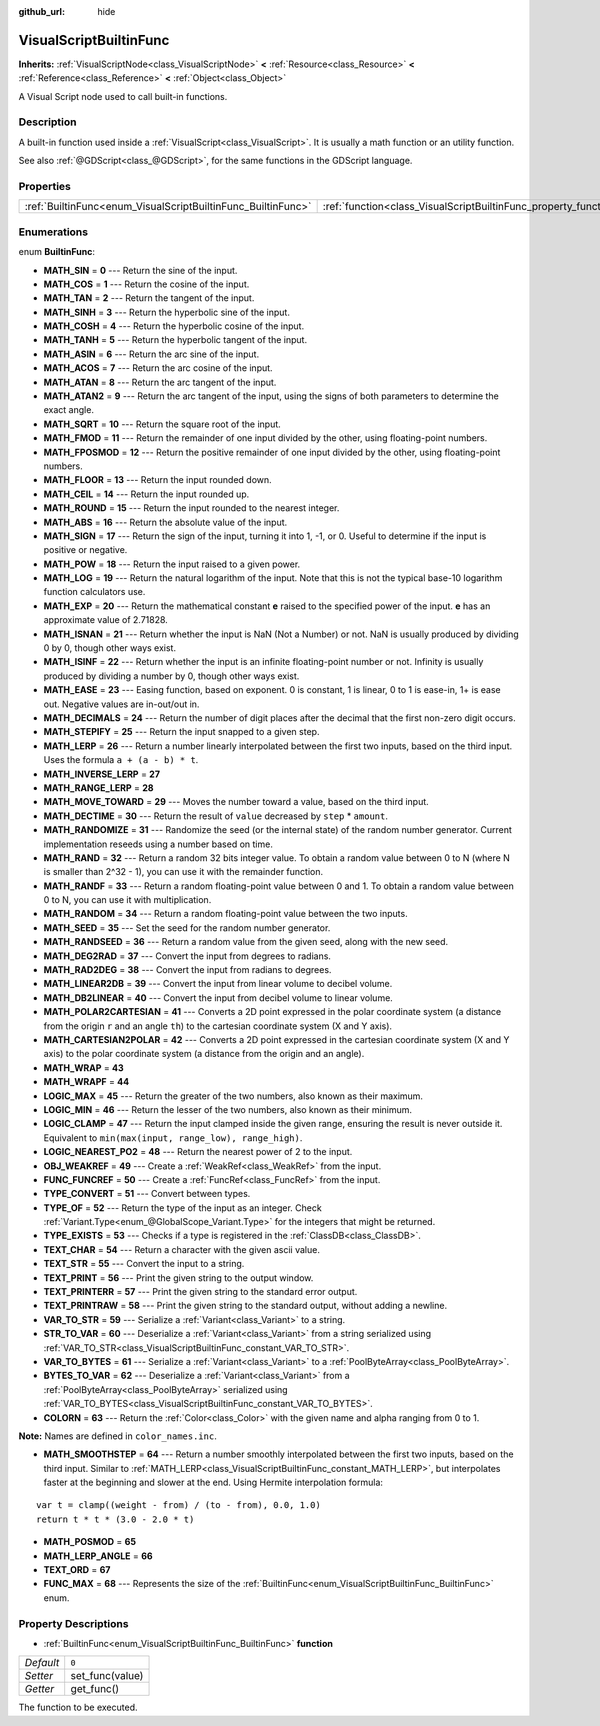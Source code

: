 :github_url: hide

.. Generated automatically by doc/tools/make_rst.py in Rebel Engine's source tree.
.. DO NOT EDIT THIS FILE, but the VisualScriptBuiltinFunc.xml source instead.
.. The source is found in doc/classes or modules/<name>/doc_classes.

.. _class_VisualScriptBuiltinFunc:

VisualScriptBuiltinFunc
=======================

**Inherits:** :ref:`VisualScriptNode<class_VisualScriptNode>` **<** :ref:`Resource<class_Resource>` **<** :ref:`Reference<class_Reference>` **<** :ref:`Object<class_Object>`

A Visual Script node used to call built-in functions.

Description
-----------

A built-in function used inside a :ref:`VisualScript<class_VisualScript>`. It is usually a math function or an utility function.

See also :ref:`@GDScript<class_@GDScript>`, for the same functions in the GDScript language.

Properties
----------

+--------------------------------------------------------------+------------------------------------------------------------------+-------+
| :ref:`BuiltinFunc<enum_VisualScriptBuiltinFunc_BuiltinFunc>` | :ref:`function<class_VisualScriptBuiltinFunc_property_function>` | ``0`` |
+--------------------------------------------------------------+------------------------------------------------------------------+-------+

Enumerations
------------

.. _enum_VisualScriptBuiltinFunc_BuiltinFunc:

.. _class_VisualScriptBuiltinFunc_constant_MATH_SIN:

.. _class_VisualScriptBuiltinFunc_constant_MATH_COS:

.. _class_VisualScriptBuiltinFunc_constant_MATH_TAN:

.. _class_VisualScriptBuiltinFunc_constant_MATH_SINH:

.. _class_VisualScriptBuiltinFunc_constant_MATH_COSH:

.. _class_VisualScriptBuiltinFunc_constant_MATH_TANH:

.. _class_VisualScriptBuiltinFunc_constant_MATH_ASIN:

.. _class_VisualScriptBuiltinFunc_constant_MATH_ACOS:

.. _class_VisualScriptBuiltinFunc_constant_MATH_ATAN:

.. _class_VisualScriptBuiltinFunc_constant_MATH_ATAN2:

.. _class_VisualScriptBuiltinFunc_constant_MATH_SQRT:

.. _class_VisualScriptBuiltinFunc_constant_MATH_FMOD:

.. _class_VisualScriptBuiltinFunc_constant_MATH_FPOSMOD:

.. _class_VisualScriptBuiltinFunc_constant_MATH_FLOOR:

.. _class_VisualScriptBuiltinFunc_constant_MATH_CEIL:

.. _class_VisualScriptBuiltinFunc_constant_MATH_ROUND:

.. _class_VisualScriptBuiltinFunc_constant_MATH_ABS:

.. _class_VisualScriptBuiltinFunc_constant_MATH_SIGN:

.. _class_VisualScriptBuiltinFunc_constant_MATH_POW:

.. _class_VisualScriptBuiltinFunc_constant_MATH_LOG:

.. _class_VisualScriptBuiltinFunc_constant_MATH_EXP:

.. _class_VisualScriptBuiltinFunc_constant_MATH_ISNAN:

.. _class_VisualScriptBuiltinFunc_constant_MATH_ISINF:

.. _class_VisualScriptBuiltinFunc_constant_MATH_EASE:

.. _class_VisualScriptBuiltinFunc_constant_MATH_DECIMALS:

.. _class_VisualScriptBuiltinFunc_constant_MATH_STEPIFY:

.. _class_VisualScriptBuiltinFunc_constant_MATH_LERP:

.. _class_VisualScriptBuiltinFunc_constant_MATH_INVERSE_LERP:

.. _class_VisualScriptBuiltinFunc_constant_MATH_RANGE_LERP:

.. _class_VisualScriptBuiltinFunc_constant_MATH_MOVE_TOWARD:

.. _class_VisualScriptBuiltinFunc_constant_MATH_DECTIME:

.. _class_VisualScriptBuiltinFunc_constant_MATH_RANDOMIZE:

.. _class_VisualScriptBuiltinFunc_constant_MATH_RAND:

.. _class_VisualScriptBuiltinFunc_constant_MATH_RANDF:

.. _class_VisualScriptBuiltinFunc_constant_MATH_RANDOM:

.. _class_VisualScriptBuiltinFunc_constant_MATH_SEED:

.. _class_VisualScriptBuiltinFunc_constant_MATH_RANDSEED:

.. _class_VisualScriptBuiltinFunc_constant_MATH_DEG2RAD:

.. _class_VisualScriptBuiltinFunc_constant_MATH_RAD2DEG:

.. _class_VisualScriptBuiltinFunc_constant_MATH_LINEAR2DB:

.. _class_VisualScriptBuiltinFunc_constant_MATH_DB2LINEAR:

.. _class_VisualScriptBuiltinFunc_constant_MATH_POLAR2CARTESIAN:

.. _class_VisualScriptBuiltinFunc_constant_MATH_CARTESIAN2POLAR:

.. _class_VisualScriptBuiltinFunc_constant_MATH_WRAP:

.. _class_VisualScriptBuiltinFunc_constant_MATH_WRAPF:

.. _class_VisualScriptBuiltinFunc_constant_LOGIC_MAX:

.. _class_VisualScriptBuiltinFunc_constant_LOGIC_MIN:

.. _class_VisualScriptBuiltinFunc_constant_LOGIC_CLAMP:

.. _class_VisualScriptBuiltinFunc_constant_LOGIC_NEAREST_PO2:

.. _class_VisualScriptBuiltinFunc_constant_OBJ_WEAKREF:

.. _class_VisualScriptBuiltinFunc_constant_FUNC_FUNCREF:

.. _class_VisualScriptBuiltinFunc_constant_TYPE_CONVERT:

.. _class_VisualScriptBuiltinFunc_constant_TYPE_OF:

.. _class_VisualScriptBuiltinFunc_constant_TYPE_EXISTS:

.. _class_VisualScriptBuiltinFunc_constant_TEXT_CHAR:

.. _class_VisualScriptBuiltinFunc_constant_TEXT_STR:

.. _class_VisualScriptBuiltinFunc_constant_TEXT_PRINT:

.. _class_VisualScriptBuiltinFunc_constant_TEXT_PRINTERR:

.. _class_VisualScriptBuiltinFunc_constant_TEXT_PRINTRAW:

.. _class_VisualScriptBuiltinFunc_constant_VAR_TO_STR:

.. _class_VisualScriptBuiltinFunc_constant_STR_TO_VAR:

.. _class_VisualScriptBuiltinFunc_constant_VAR_TO_BYTES:

.. _class_VisualScriptBuiltinFunc_constant_BYTES_TO_VAR:

.. _class_VisualScriptBuiltinFunc_constant_COLORN:

.. _class_VisualScriptBuiltinFunc_constant_MATH_SMOOTHSTEP:

.. _class_VisualScriptBuiltinFunc_constant_MATH_POSMOD:

.. _class_VisualScriptBuiltinFunc_constant_MATH_LERP_ANGLE:

.. _class_VisualScriptBuiltinFunc_constant_TEXT_ORD:

.. _class_VisualScriptBuiltinFunc_constant_FUNC_MAX:

enum **BuiltinFunc**:

- **MATH_SIN** = **0** --- Return the sine of the input.

- **MATH_COS** = **1** --- Return the cosine of the input.

- **MATH_TAN** = **2** --- Return the tangent of the input.

- **MATH_SINH** = **3** --- Return the hyperbolic sine of the input.

- **MATH_COSH** = **4** --- Return the hyperbolic cosine of the input.

- **MATH_TANH** = **5** --- Return the hyperbolic tangent of the input.

- **MATH_ASIN** = **6** --- Return the arc sine of the input.

- **MATH_ACOS** = **7** --- Return the arc cosine of the input.

- **MATH_ATAN** = **8** --- Return the arc tangent of the input.

- **MATH_ATAN2** = **9** --- Return the arc tangent of the input, using the signs of both parameters to determine the exact angle.

- **MATH_SQRT** = **10** --- Return the square root of the input.

- **MATH_FMOD** = **11** --- Return the remainder of one input divided by the other, using floating-point numbers.

- **MATH_FPOSMOD** = **12** --- Return the positive remainder of one input divided by the other, using floating-point numbers.

- **MATH_FLOOR** = **13** --- Return the input rounded down.

- **MATH_CEIL** = **14** --- Return the input rounded up.

- **MATH_ROUND** = **15** --- Return the input rounded to the nearest integer.

- **MATH_ABS** = **16** --- Return the absolute value of the input.

- **MATH_SIGN** = **17** --- Return the sign of the input, turning it into 1, -1, or 0. Useful to determine if the input is positive or negative.

- **MATH_POW** = **18** --- Return the input raised to a given power.

- **MATH_LOG** = **19** --- Return the natural logarithm of the input. Note that this is not the typical base-10 logarithm function calculators use.

- **MATH_EXP** = **20** --- Return the mathematical constant **e** raised to the specified power of the input. **e** has an approximate value of 2.71828.

- **MATH_ISNAN** = **21** --- Return whether the input is NaN (Not a Number) or not. NaN is usually produced by dividing 0 by 0, though other ways exist.

- **MATH_ISINF** = **22** --- Return whether the input is an infinite floating-point number or not. Infinity is usually produced by dividing a number by 0, though other ways exist.

- **MATH_EASE** = **23** --- Easing function, based on exponent. 0 is constant, 1 is linear, 0 to 1 is ease-in, 1+ is ease out. Negative values are in-out/out in.

- **MATH_DECIMALS** = **24** --- Return the number of digit places after the decimal that the first non-zero digit occurs.

- **MATH_STEPIFY** = **25** --- Return the input snapped to a given step.

- **MATH_LERP** = **26** --- Return a number linearly interpolated between the first two inputs, based on the third input. Uses the formula ``a + (a - b) * t``.

- **MATH_INVERSE_LERP** = **27**

- **MATH_RANGE_LERP** = **28**

- **MATH_MOVE_TOWARD** = **29** --- Moves the number toward a value, based on the third input.

- **MATH_DECTIME** = **30** --- Return the result of ``value`` decreased by ``step`` \* ``amount``.

- **MATH_RANDOMIZE** = **31** --- Randomize the seed (or the internal state) of the random number generator. Current implementation reseeds using a number based on time.

- **MATH_RAND** = **32** --- Return a random 32 bits integer value. To obtain a random value between 0 to N (where N is smaller than 2^32 - 1), you can use it with the remainder function.

- **MATH_RANDF** = **33** --- Return a random floating-point value between 0 and 1. To obtain a random value between 0 to N, you can use it with multiplication.

- **MATH_RANDOM** = **34** --- Return a random floating-point value between the two inputs.

- **MATH_SEED** = **35** --- Set the seed for the random number generator.

- **MATH_RANDSEED** = **36** --- Return a random value from the given seed, along with the new seed.

- **MATH_DEG2RAD** = **37** --- Convert the input from degrees to radians.

- **MATH_RAD2DEG** = **38** --- Convert the input from radians to degrees.

- **MATH_LINEAR2DB** = **39** --- Convert the input from linear volume to decibel volume.

- **MATH_DB2LINEAR** = **40** --- Convert the input from decibel volume to linear volume.

- **MATH_POLAR2CARTESIAN** = **41** --- Converts a 2D point expressed in the polar coordinate system (a distance from the origin ``r`` and an angle ``th``) to the cartesian coordinate system (X and Y axis).

- **MATH_CARTESIAN2POLAR** = **42** --- Converts a 2D point expressed in the cartesian coordinate system (X and Y axis) to the polar coordinate system (a distance from the origin and an angle).

- **MATH_WRAP** = **43**

- **MATH_WRAPF** = **44**

- **LOGIC_MAX** = **45** --- Return the greater of the two numbers, also known as their maximum.

- **LOGIC_MIN** = **46** --- Return the lesser of the two numbers, also known as their minimum.

- **LOGIC_CLAMP** = **47** --- Return the input clamped inside the given range, ensuring the result is never outside it. Equivalent to ``min(max(input, range_low), range_high)``.

- **LOGIC_NEAREST_PO2** = **48** --- Return the nearest power of 2 to the input.

- **OBJ_WEAKREF** = **49** --- Create a :ref:`WeakRef<class_WeakRef>` from the input.

- **FUNC_FUNCREF** = **50** --- Create a :ref:`FuncRef<class_FuncRef>` from the input.

- **TYPE_CONVERT** = **51** --- Convert between types.

- **TYPE_OF** = **52** --- Return the type of the input as an integer. Check :ref:`Variant.Type<enum_@GlobalScope_Variant.Type>` for the integers that might be returned.

- **TYPE_EXISTS** = **53** --- Checks if a type is registered in the :ref:`ClassDB<class_ClassDB>`.

- **TEXT_CHAR** = **54** --- Return a character with the given ascii value.

- **TEXT_STR** = **55** --- Convert the input to a string.

- **TEXT_PRINT** = **56** --- Print the given string to the output window.

- **TEXT_PRINTERR** = **57** --- Print the given string to the standard error output.

- **TEXT_PRINTRAW** = **58** --- Print the given string to the standard output, without adding a newline.

- **VAR_TO_STR** = **59** --- Serialize a :ref:`Variant<class_Variant>` to a string.

- **STR_TO_VAR** = **60** --- Deserialize a :ref:`Variant<class_Variant>` from a string serialized using :ref:`VAR_TO_STR<class_VisualScriptBuiltinFunc_constant_VAR_TO_STR>`.

- **VAR_TO_BYTES** = **61** --- Serialize a :ref:`Variant<class_Variant>` to a :ref:`PoolByteArray<class_PoolByteArray>`.

- **BYTES_TO_VAR** = **62** --- Deserialize a :ref:`Variant<class_Variant>` from a :ref:`PoolByteArray<class_PoolByteArray>` serialized using :ref:`VAR_TO_BYTES<class_VisualScriptBuiltinFunc_constant_VAR_TO_BYTES>`.

- **COLORN** = **63** --- Return the :ref:`Color<class_Color>` with the given name and alpha ranging from 0 to 1.

**Note:** Names are defined in ``color_names.inc``.

- **MATH_SMOOTHSTEP** = **64** --- Return a number smoothly interpolated between the first two inputs, based on the third input. Similar to :ref:`MATH_LERP<class_VisualScriptBuiltinFunc_constant_MATH_LERP>`, but interpolates faster at the beginning and slower at the end. Using Hermite interpolation formula:

::

    var t = clamp((weight - from) / (to - from), 0.0, 1.0)
    return t * t * (3.0 - 2.0 * t)

- **MATH_POSMOD** = **65**

- **MATH_LERP_ANGLE** = **66**

- **TEXT_ORD** = **67**

- **FUNC_MAX** = **68** --- Represents the size of the :ref:`BuiltinFunc<enum_VisualScriptBuiltinFunc_BuiltinFunc>` enum.

Property Descriptions
---------------------

.. _class_VisualScriptBuiltinFunc_property_function:

- :ref:`BuiltinFunc<enum_VisualScriptBuiltinFunc_BuiltinFunc>` **function**

+-----------+-----------------+
| *Default* | ``0``           |
+-----------+-----------------+
| *Setter*  | set_func(value) |
+-----------+-----------------+
| *Getter*  | get_func()      |
+-----------+-----------------+

The function to be executed.

.. |virtual| replace:: :abbr:`virtual (This method should typically be overridden by the user to have any effect.)`
.. |const| replace:: :abbr:`const (This method has no side effects. It doesn't modify any of the instance's member variables.)`
.. |vararg| replace:: :abbr:`vararg (This method accepts any number of arguments after the ones described here.)`

